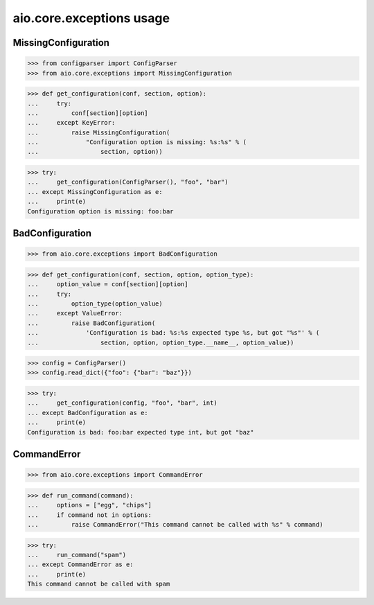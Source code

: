aio.core.exceptions usage
=========================


MissingConfiguration
--------------------

>>> from configparser import ConfigParser
>>> from aio.core.exceptions import MissingConfiguration

>>> def get_configuration(conf, section, option):
...     try:
...         conf[section][option]
...     except KeyError:
...         raise MissingConfiguration(
...             "Configuration option is missing: %s:%s" % (
...                 section, option))
  
>>> try:
...     get_configuration(ConfigParser(), "foo", "bar")
... except MissingConfiguration as e:
...     print(e)
Configuration option is missing: foo:bar


BadConfiguration
--------------------  
  
>>> from aio.core.exceptions import BadConfiguration  

>>> def get_configuration(conf, section, option, option_type):
...     option_value = conf[section][option]
...     try:
...         option_type(option_value)
...     except ValueError:
...         raise BadConfiguration(
...             'Configuration is bad: %s:%s expected type %s, but got "%s"' % (
...                 section, option, option_type.__name__, option_value))

>>> config = ConfigParser()
>>> config.read_dict({"foo": {"bar": "baz"}})

>>> try:
...     get_configuration(config, "foo", "bar", int)
... except BadConfiguration as e:
...     print(e)
Configuration is bad: foo:bar expected type int, but got "baz"


CommandError
------------
  
>>> from aio.core.exceptions import CommandError  

>>> def run_command(command):
...     options = ["egg", "chips"]
...     if command not in options:
...         raise CommandError("This command cannot be called with %s" % command)


>>> try:
...     run_command("spam")
... except CommandError as e:
...     print(e)
This command cannot be called with spam
